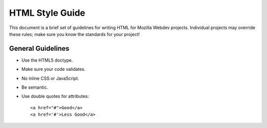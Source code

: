 HTML Style Guide
================

This document is a brief set of guidelines for writing HTML for Mozilla Webdev
projects. Individual projects may override these rules; make sure you know the
standards for your project!

General Guidelines
------------------
- Use the HTML5 doctype.
- Make sure your code validates.
- No inline CSS or JavaScript.
- Be semantic.
- Use double quotes for attributes::

      <a href="#">Good</a>
      <a href='#'>Less Good</a>
